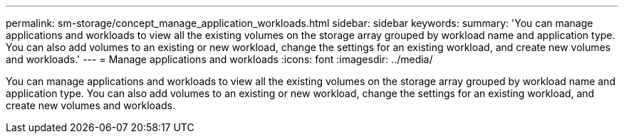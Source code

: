 ---
permalink: sm-storage/concept_manage_application_workloads.html
sidebar: sidebar
keywords: 
summary: 'You can manage applications and workloads to view all the existing volumes on the storage array grouped by workload name and application type. You can also add volumes to an existing or new workload, change the settings for an existing workload, and create new volumes and workloads.'
---
= Manage applications and workloads
:icons: font
:imagesdir: ../media/

[.lead]
You can manage applications and workloads to view all the existing volumes on the storage array grouped by workload name and application type. You can also add volumes to an existing or new workload, change the settings for an existing workload, and create new volumes and workloads.
